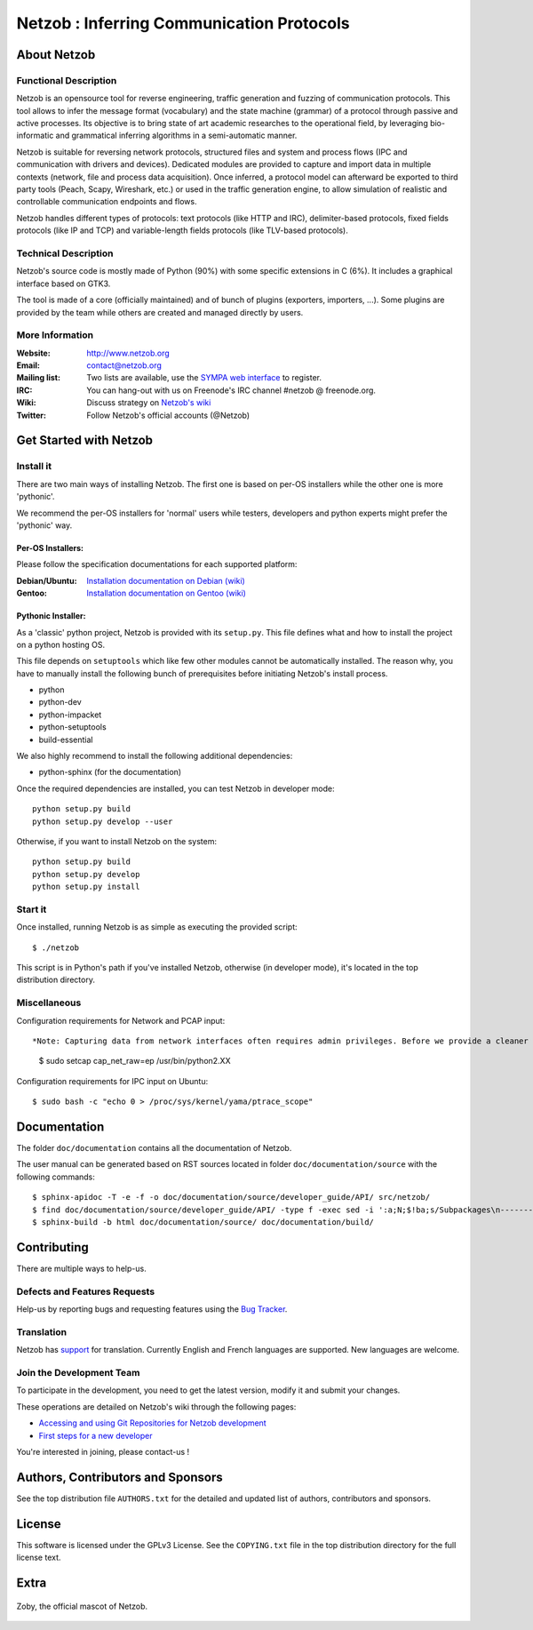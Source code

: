 ==========================================
Netzob : Inferring Communication Protocols
==========================================

About Netzob
============

Functional Description
-----------------------

Netzob is an opensource tool for reverse engineering, traffic generation
and fuzzing of communication protocols. This tool allows to infer the message format (vocabulary)
and the state machine (grammar) of a protocol through passive and active processes.
Its objective is to bring state of art academic researches to the operational field,
by leveraging bio-informatic and grammatical inferring algorithms in a semi-automatic manner.

Netzob is suitable for reversing network protocols, structured files and system and
process flows (IPC and communication with drivers and devices).
Dedicated modules are provided to capture and import data in multiple contexts (network, file and process data acquisition).
Once inferred, a protocol model can afterward be exported to third party tools (Peach, Scapy, Wireshark, etc.)
or used in the traffic generation engine, to allow simulation of realistic and controllable communication endpoints and flows.

Netzob handles different types of protocols: text protocols (like HTTP and IRC), delimiter-based protocols,
fixed fields protocols (like IP and TCP) and variable-length fields protocols (like TLV-based protocols).

Technical Description
---------------------

Netzob's source code is mostly made of Python (90%) with some specific
extensions in C (6%). It includes a graphical interface based on GTK3.

The tool is made of a core (officially maintained) and of bunch of
plugins (exporters, importers, ...). Some plugins are provided by the team while others are
created and managed directly by users.

More Information
----------------

:Website: `http://www.netzob.org <http://www.netzob.org>`_
:Email: `contact@netzob.org <contact@netzob.org>`_
:Mailing list: Two lists are available, use the `SYMPA web interface <https://lists.netzob.org/wws>`_ to register.
:IRC: You can hang-out with us on Freenode's IRC channel #netzob @ freenode.org.
:Wiki: Discuss strategy on `Netzob's wiki <https://dev.netzob.org/projects/netzob/wiki>`_
:Twitter: Follow Netzob's official accounts (@Netzob)

Get Started with Netzob
=======================

Install it
----------

There are two main ways of installing Netzob. The first one is based on
per-OS installers while the other one is more 'pythonic'.

We recommend the per-OS installers for 'normal' users while
testers, developers and python experts might prefer the 'pythonic' way.

Per-OS Installers:
^^^^^^^^^^^^^^^^^^

Please follow the specification documentations for each supported platform:

:Debian/Ubuntu: `Installation documentation on Debian (wiki) <https://dev.netzob.org/projects/netzob/wiki/Installation_documentation_on_Debian>`_
:Gentoo: `Installation documentation on Gentoo (wiki) <https://dev.netzob.org/projects/netzob/wiki/Installation_documentation_on_Gentoo>`_

Pythonic Installer:
^^^^^^^^^^^^^^^^^^^

As a 'classic' python project, Netzob is provided with its
``setup.py``. This file defines what and how to install the project on a
python hosting OS.

This file depends on ``setuptools`` which like few other modules cannot be
automatically installed. The reason why, you have to manually install the
following bunch of prerequisites before initiating Netzob's install process.

* python
* python-dev
* python-impacket
* python-setuptools
* build-essential  

We also highly recommend to install the following additional dependencies:

* python-sphinx (for the documentation)

Once the required dependencies are installed, you can test Netzob in
developer mode::

  python setup.py build
  python setup.py develop --user

Otherwise, if you want to install Netzob on the system::

  python setup.py build
  python setup.py develop
  python setup.py install

Start it
--------

Once installed, running Netzob is as simple as executing the provided script::

  $ ./netzob

This script is in Python's path if you've installed Netzob, otherwise
(in developer mode), it's located in the top distribution directory.


Miscellaneous
-------------

Configuration requirements for Network and PCAP input::

*Note: Capturing data from network interfaces often requires admin privileges. Before we provide a cleaner and secure way (see issue 425 on the bugtracker for updated information - https://dev.netzob.org/issues/425), a possible HACK is to provide additionnal capabilities to the python binary.* ::

  $ sudo setcap cap_net_raw=ep /usr/bin/python2.XX

Configuration requirements for IPC input on Ubuntu::

  $ sudo bash -c "echo 0 > /proc/sys/kernel/yama/ptrace_scope"

Documentation
=============

The folder ``doc/documentation`` contains all the documentation of Netzob.

The user manual can be generated based on RST sources located in folder
``doc/documentation/source`` with the following commands::

  $ sphinx-apidoc -T -e -f -o doc/documentation/source/developer_guide/API/ src/netzob/
  $ find doc/documentation/source/developer_guide/API/ -type f -exec sed -i ':a;N;$!ba;s/Subpackages\n-----------\n\n.. toctree::\n/Subpackages\n-----------\n\n.. toctree::\n    :maxdepth: 1\n    /g' {} +
  $ sphinx-build -b html doc/documentation/source/ doc/documentation/build/

Contributing
============

There are multiple ways to help-us.

Defects and Features  Requests
------------------------------

Help-us by reporting bugs and requesting features using the `Bug Tracker <https://dev.netzob.org/projects/netzob/issues>`_.

Translation
-----------

Netzob has `support <https://dev.netzob.org/projects/netzob/wiki/Translation_support>`_ for translation.
Currently English and French languages are supported. New languages are welcome.

Join the Development Team
-------------------------

To participate in the development, you need to get the latest version,
modify it and submit your changes.

These operations are detailed on Netzob's wiki through the following
pages:

* `Accessing and using Git Repositories for Netzob development <https://dev.netzob.org/projects/netzob/wiki/Accessing_and_using_Git_Repositories_for_Netzob_development>`_
* `First steps for a new developer <https://dev.netzob.org/projects/netzob/wiki/First_steps_for_a_new_developer>`_

You're interested in joining, please contact-us !

Authors, Contributors and Sponsors
==================================

See the top distribution file ``AUTHORS.txt`` for the detailed and updated list
of authors, contributors and sponsors.

License
=======

This software is licensed under the GPLv3 License. See the ``COPYING.txt`` file
in the top distribution directory for the full license text.


Extra
=====

.. figure:: http://www.netzob.org/img/logo.png
   :width: 200 px
   :alt: Zoby, the official mascot of Netzob
   :align: center

   Zoby, the official mascot of Netzob.
